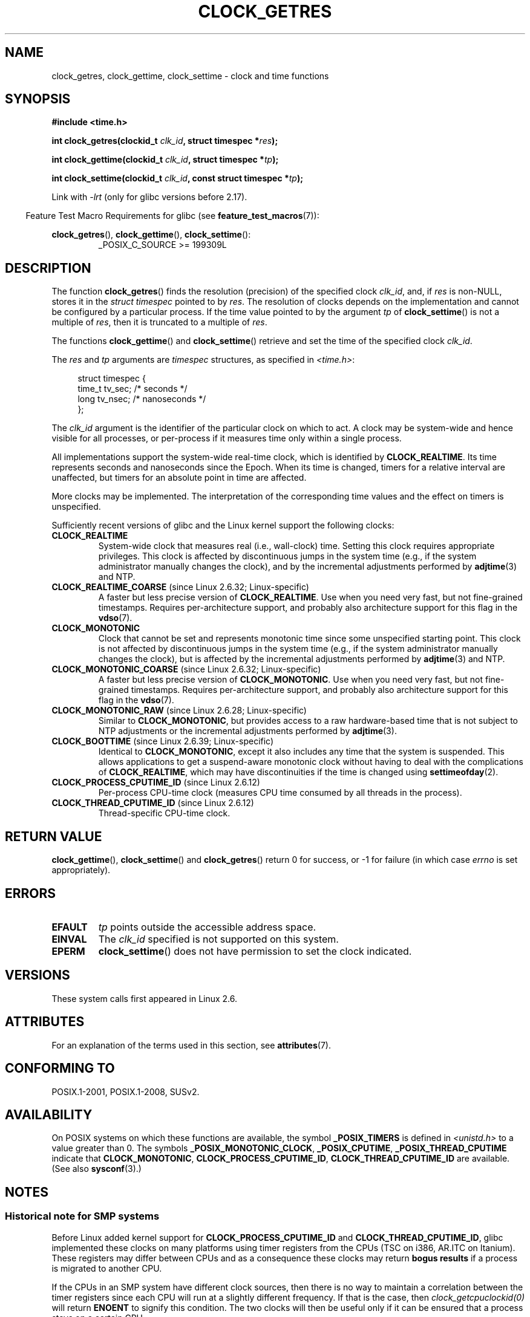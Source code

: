 .\" Copyright (c) 2003 Nick Clifford (zaf@nrc.co.nz), Jan 25, 2003
.\" Copyright (c) 2003 Andries Brouwer (aeb@cwi.nl), Aug 24, 2003
.\"
.\" %%%LICENSE_START(VERBATIM)
.\" Permission is granted to make and distribute verbatim copies of this
.\" manual provided the copyright notice and this permission notice are
.\" preserved on all copies.
.\"
.\" Permission is granted to copy and distribute modified versions of this
.\" manual under the conditions for verbatim copying, provided that the
.\" entire resulting derived work is distributed under the terms of a
.\" permission notice identical to this one.
.\"
.\" Since the Linux kernel and libraries are constantly changing, this
.\" manual page may be incorrect or out-of-date.  The author(s) assume no
.\" responsibility for errors or omissions, or for damages resulting from
.\" the use of the information contained herein.  The author(s) may not
.\" have taken the same level of care in the production of this manual,
.\" which is licensed free of charge, as they might when working
.\" professionally.
.\"
.\" Formatted or processed versions of this manual, if unaccompanied by
.\" the source, must acknowledge the copyright and authors of this work.
.\" %%%LICENSE_END
.\"
.\" 2003-08-23 Martin Schulze <joey@infodrom.org> improvements
.\" 2003-08-24 aeb, large parts rewritten
.\" 2004-08-06 Christoph Lameter <clameter@sgi.com>, SMP note
.\"
.TH CLOCK_GETRES 2 2016-05-09 "" "Linux Programmer's Manual"
.SH NAME
clock_getres, clock_gettime, clock_settime \- clock and time functions
.SH SYNOPSIS
.B #include <time.h>
.sp
.BI "int clock_getres(clockid_t " clk_id ", struct timespec *" res );

.BI "int clock_gettime(clockid_t " clk_id ", struct timespec *" tp );

.BI "int clock_settime(clockid_t " clk_id ", const struct timespec *" tp );
.sp
Link with \fI\-lrt\fP (only for glibc versions before 2.17).
.sp
.in -4n
Feature Test Macro Requirements for glibc (see
.BR feature_test_macros (7)):
.in
.sp
.ad l
.BR clock_getres (),
.BR clock_gettime (),
.BR clock_settime ():
.RS
_POSIX_C_SOURCE\ >=\ 199309L
.RE
.ad b
.SH DESCRIPTION
The function
.BR clock_getres ()
finds the resolution (precision) of the specified clock
.IR clk_id ,
and, if
.I res
is non-NULL, stores it in the \fIstruct timespec\fP pointed to by
.IR res .
The resolution of clocks depends on the implementation and cannot be
configured by a particular process.
If the time value pointed to by the argument
.I tp
of
.BR clock_settime ()
is not a multiple of
.IR res ,
then it is truncated to a multiple of
.IR res .
.PP
The functions
.BR clock_gettime ()
and
.BR clock_settime ()
retrieve and set the time of the specified clock
.IR clk_id .
.PP
The
.I res
and
.I tp
arguments are
.I timespec
structures, as specified in
.IR <time.h> :
.sp
.in +4n
.nf
struct timespec {
    time_t   tv_sec;        /* seconds */
    long     tv_nsec;       /* nanoseconds */
};
.fi
.in
.PP
The
.I clk_id
argument is the identifier of the particular clock on which to act.
A clock may be system-wide and hence visible for all processes, or
per-process if it measures time only within a single process.
.LP
All implementations support the system-wide real-time clock,
which is identified by
.BR CLOCK_REALTIME .
Its time represents seconds and nanoseconds since the Epoch.
When its time is changed, timers for a relative interval are
unaffected, but timers for an absolute point in time are affected.
.LP
More clocks may be implemented.
The interpretation of the
corresponding time values and the effect on timers is unspecified.
.LP
Sufficiently recent versions of glibc and the Linux kernel
support the following clocks:
.TP
.B CLOCK_REALTIME
System-wide clock that measures real (i.e., wall-clock) time.
Setting this clock requires appropriate privileges.
This clock is affected by discontinuous jumps in the system time
(e.g., if the system administrator manually changes the clock),
and by the incremental adjustments performed by
.BR adjtime (3)
and NTP.
.TP
.BR CLOCK_REALTIME_COARSE " (since Linux 2.6.32; Linux-specific)"
.\" Added in commit da15cfdae03351c689736f8d142618592e3cebc3
A faster but less precise version of
.BR CLOCK_REALTIME .
Use when you need very fast, but not fine-grained timestamps.
Requires per-architecture support,
and probably also architecture support for this flag in the
.BR vdso (7).
.TP
.B CLOCK_MONOTONIC
Clock that cannot be set and represents monotonic time since
some unspecified starting point.
This clock is not affected by discontinuous jumps in the system time
(e.g., if the system administrator manually changes the clock),
but is affected by the incremental adjustments performed by
.BR adjtime (3)
and NTP.
.TP
.BR CLOCK_MONOTONIC_COARSE " (since Linux 2.6.32; Linux-specific)"
.\" Added in commit da15cfdae03351c689736f8d142618592e3cebc3
A faster but less precise version of
.BR CLOCK_MONOTONIC .
Use when you need very fast, but not fine-grained timestamps.
Requires per-architecture support,
and probably also architecture support for this flag in the
.BR vdso (7).
.TP
.BR CLOCK_MONOTONIC_RAW " (since Linux 2.6.28; Linux-specific)"
.\" Added in commit 2d42244ae71d6c7b0884b5664cf2eda30fb2ae68, John Stultz
Similar to
.BR CLOCK_MONOTONIC ,
but provides access to a raw hardware-based time
that is not subject to NTP adjustments or
the incremental adjustments performed by
.BR adjtime (3).
.TP
.BR CLOCK_BOOTTIME " (since Linux 2.6.39; Linux-specific)"
.\" commit 7fdd7f89006dd5a4c702fa0ce0c272345fa44ae0
.\" commit 70a08cca1227dc31c784ec930099a4417a06e7d0
Identical to
.BR CLOCK_MONOTONIC ,
except it also includes any time that the system is suspended.
This allows applications to get a suspend-aware monotonic clock
without having to deal with the complications of
.BR CLOCK_REALTIME ,
which may have discontinuities if the time is changed using
.BR settimeofday (2).
.TP
.BR CLOCK_PROCESS_CPUTIME_ID " (since Linux 2.6.12)"
Per-process CPU-time clock
(measures CPU time consumed by all threads in the process).
.TP
.BR CLOCK_THREAD_CPUTIME_ID " (since Linux 2.6.12)"
Thread-specific CPU-time clock.
.SH RETURN VALUE
.BR clock_gettime (),
.BR clock_settime ()
and
.BR clock_getres ()
return 0 for success, or \-1 for failure (in which case
.I errno
is set appropriately).
.SH ERRORS
.TP
.B EFAULT
.I tp
points outside the accessible address space.
.TP
.B EINVAL
The
.I clk_id
specified is not supported on this system.
.\" Linux also gives this error on attempts to set CLOCK_PROCESS_CPUTIME_ID
.\" and CLOCK_THREAD_CPUTIME_ID, when probably the proper error should be
.\" EPERM.
.TP
.B EPERM
.BR clock_settime ()
does not have permission to set the clock indicated.
.SH VERSIONS
These system calls first appeared in Linux 2.6.
.SH ATTRIBUTES
For an explanation of the terms used in this section, see
.BR attributes (7).
.TS
allbox;
lbw32 lb lb
l l l.
Interface	Attribute	Value
T{
.BR clock_getres (),
.BR clock_gettime (),
.BR clock_settime ()
T}	Thread safety	MT-Safe
.TE

.SH CONFORMING TO
POSIX.1-2001, POSIX.1-2008, SUSv2.
.SH AVAILABILITY
On POSIX systems on which these functions are available, the symbol
.B _POSIX_TIMERS
is defined in \fI<unistd.h>\fP to a value greater than 0.
The symbols
.BR _POSIX_MONOTONIC_CLOCK ,
.BR _POSIX_CPUTIME ,
.B _POSIX_THREAD_CPUTIME
indicate that
.BR CLOCK_MONOTONIC ,
.BR CLOCK_PROCESS_CPUTIME_ID ,
.B CLOCK_THREAD_CPUTIME_ID
are available.
(See also
.BR sysconf (3).)
.SH NOTES
.SS Historical note for SMP systems
Before Linux added kernel support for
.B CLOCK_PROCESS_CPUTIME_ID
and
.BR CLOCK_THREAD_CPUTIME_ID ,
glibc implemented these clocks on many platforms using timer
registers from the CPUs
(TSC on i386, AR.ITC on Itanium).
These registers may differ between CPUs and as a consequence
these clocks may return
.B bogus results
if a process is migrated to another CPU.
.PP
If the CPUs in an SMP system have different clock sources, then
there is no way to maintain a correlation between the timer registers since
each CPU will run at a slightly different frequency.
If that is the case, then
.I clock_getcpuclockid(0)
will return
.B ENOENT
to signify this condition.
The two clocks will then be useful only if it
can be ensured that a process stays on a certain CPU.
.PP
The processors in an SMP system do not start all at exactly the same
time and therefore the timer registers are typically running at an offset.
Some architectures include code that attempts to limit these offsets on bootup.
However, the code cannot guarantee to accurately tune the offsets.
Glibc contains no provisions to deal with these offsets (unlike the Linux
Kernel).
Typically these offsets are small and therefore the effects may be
negligible in most cases.

Since glibc 2.4,
the wrapper functions for the system calls described in this page avoid
the abovementioned problems by employing the kernel implementation of
.B CLOCK_PROCESS_CPUTIME_ID
and
.BR CLOCK_THREAD_CPUTIME_ID ,
on systems that provide such an implementation
(i.e., Linux 2.6.12 and later).
.SH BUGS
According to POSIX.1-2001, a process with "appropriate privileges" may set the
.B CLOCK_PROCESS_CPUTIME_ID
and
.B CLOCK_THREAD_CPUTIME_ID
clocks using
.BR clock_settime ().
On Linux, these clocks are not settable
(i.e., no process has "appropriate privileges").
.\" See http://bugzilla.kernel.org/show_bug.cgi?id=11972
.SH SEE ALSO
.BR date (1),
.BR gettimeofday (2),
.BR settimeofday (2),
.BR time (2),
.BR adjtime (3),
.BR clock_getcpuclockid (3),
.BR ctime (3),
.BR ftime (3),
.BR pthread_getcpuclockid (3),
.BR sysconf (3),
.BR time (7),
.BR vdso (7)
.SH COLOPHON
This page is part of release 4.07 of the Linux
.I man-pages
project.
A description of the project,
information about reporting bugs,
and the latest version of this page,
can be found at
\%https://www.kernel.org/doc/man\-pages/.
